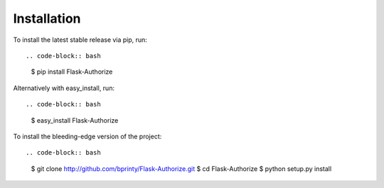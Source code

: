 
Installation
============


To install the latest stable release via pip, run::

.. code-block:: bash

    $ pip install Flask-Authorize


Alternatively with easy_install, run::

.. code-block:: bash

    $ easy_install Flask-Authorize


To install the bleeding-edge version of the project::

.. code-block:: bash

    $ git clone http://github.com/bprinty/Flask-Authorize.git
    $ cd Flask-Authorize
    $ python setup.py install
